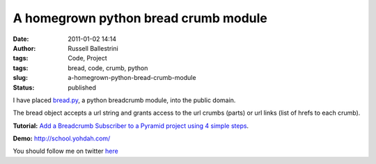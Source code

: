 A homegrown python bread crumb module
#####################################

:date: 2011-01-02 14:14
:author: Russell Ballestrini
:tags: Code, Project
:tags: bread, code, crumb, python
:slug: a-homegrown-python-bread-crumb-module
:status: published

I have placed
`bread.py <https://bitbucket.org/russellballestrini/bread/raw/tip/bread.py>`__, a python breadcrumb module, into the public domain.

The bread object accepts a url string and grants access to the url
crumbs (parts) or url links (list of hrefs to each crumb).

**Tutorial:** `Add a Breadcrumb Subscriber to a Pyramid project using 4 simple
steps </add-a-breadcrumb-subscriber-to-a-pyramid-project-using-4-simple-steps/>`__.


**Demo:** http://school.yohdah.com/


You should follow me on twitter `here <http://twitter.com/russellbal>`_
